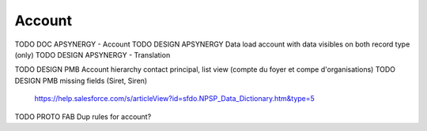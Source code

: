 
Account
=================

TODO DOC APSYNERGY - Account
TODO DESIGN APSYNERGY Data load account with data visibles on both record type (only)
TODO DESIGN APSYNERGY - Translation

TODO DESIGN PMB Account hierarchy contact principal, list view (compte du foyer et compe d'organisations)
TODO DESIGN PMB missing fields (Siret, Siren)
     https://help.salesforce.com/s/articleView?id=sfdo.NPSP_Data_Dictionary.htm&type=5

TODO PROTO FAB Dup rules for account?